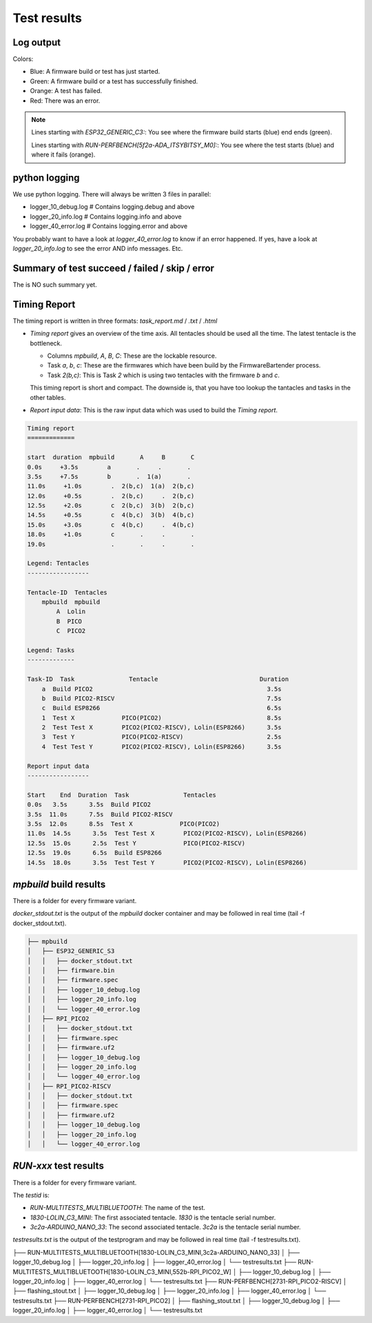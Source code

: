 Test results
========================================

Log output
------------------------------------------------------------------------------------------

Colors:

* Blue: A firmware build or test has just started.
* Green: A firmware build or a test has successfully finished.
* Orange: A test has failed.
* Red: There was an error.

.. image:: 40_test_results_images/logfile.png

.. note:: 

    Lines starting with `ESP32_GENERIC_C3:`: You see where the firmware build starts (blue) end ends (green).

    Lines starting with `RUN-PERFBENCH[5f2a-ADA_ITSYBITSY_M0]:`: You see where the test starts (blue) and where it fails (orange).

python logging
------------------------------------------------------------------------------------------

We use python logging. There will always be written 3 files in parallel:

* logger_10_debug.log   # Contains logging.debug and above
* logger_20_info.log    # Contains logging.info and above
* logger_40_error.log   # Contains logging.error and above

You probably want to have a look at `logger_40_error.log` to know if an error happened. If yes, have a look at `logger_20_info.log` to see the error AND info messages. Etc.


Summary of test succeed / failed / skip / error
------------------------------------------------------------------------------------------

The is NO such summary yet.

Timing Report
------------------------------------------------------------------------------------------

The timing report is written in three formats: `task_report.md` / `.txt` / `.html`

* `Timing report` gives an overview of the time axis. All tentacles should be used all the time. The latest tentacle is the bottleneck.

  * Columns `mpbuild`, `A`, `B`, `C`: These are the lockable resource.
  * Task `a`, `b`, `c`: These are the firmwares which have been build by the FirmwareBartender process.
  * Task `2(b,c)`: This is Task `2` which is using two tentacles with the firmware `b` and `c`.

  This timing report is short and compact. The downside is, that you have too lookup the tantacles and tasks in the other tables.

* `Report input data`: This is the raw input data which was used to build the `Timing report`.

.. code:: 

    Timing report
    =============

    start  duration  mpbuild       A     B       C
    0.0s     +3.5s        a       .     .       .
    3.5s     +7.5s        b       .  1(a)       .
    11.0s     +1.0s        .  2(b,c)  1(a)  2(b,c)
    12.0s     +0.5s        .  2(b,c)     .  2(b,c)
    12.5s     +2.0s        c  2(b,c)  3(b)  2(b,c)
    14.5s     +0.5s        c  4(b,c)  3(b)  4(b,c)
    15.0s     +3.0s        c  4(b,c)     .  4(b,c)
    18.0s     +1.0s        c       .     .       .
    19.0s                  .       .     .       .

    Legend: Tentacles
    -----------------

    Tentacle-ID  Tentacles
        mpbuild  mpbuild  
            A  Lolin    
            B  PICO     
            C  PICO2    

    Legend: Tasks
    -------------

    Task-ID  Task               Tentacle                            Duration
        a  Build PICO2                                                3.5s
        b  Build PICO2-RISCV                                          7.5s
        c  Build ESP8266                                              6.5s
        1  Test X             PICO(PICO2)                             8.5s
        2  Test Test X        PICO2(PICO2-RISCV), Lolin(ESP8266)      3.5s
        3  Test Y             PICO(PICO2-RISCV)                       2.5s
        4  Test Test Y        PICO2(PICO2-RISCV), Lolin(ESP8266)      3.5s

    Report input data
    -----------------

    Start    End  Duration  Task               Tentacles                         
    0.0s   3.5s      3.5s  Build PICO2                                          
    3.5s  11.0s      7.5s  Build PICO2-RISCV                                    
    3.5s  12.0s      8.5s  Test X             PICO(PICO2)                       
    11.0s  14.5s      3.5s  Test Test X        PICO2(PICO2-RISCV), Lolin(ESP8266)
    12.5s  15.0s      2.5s  Test Y             PICO(PICO2-RISCV)                 
    12.5s  19.0s      6.5s  Build ESP8266                                        
    14.5s  18.0s      3.5s  Test Test Y        PICO2(PICO2-RISCV), Lolin(ESP8266)

`mpbuild` build results
------------------------------------------------------------------------------------------

There is a folder for every firmware variant.

`docker_stdout.txt` is the output of the `mpbuild` docker container and may be followed in real time (tail -f docker_stdout.txt).

.. code:: 

    ├── mpbuild
    │   ├── ESP32_GENERIC_S3
    │   │   ├── docker_stdout.txt
    │   │   ├── firmware.bin
    │   │   ├── firmware.spec
    │   │   ├── logger_10_debug.log
    │   │   ├── logger_20_info.log
    │   │   └── logger_40_error.log
    │   ├── RPI_PICO2
    │   │   ├── docker_stdout.txt
    │   │   ├── firmware.spec
    │   │   ├── firmware.uf2
    │   │   ├── logger_10_debug.log
    │   │   ├── logger_20_info.log
    │   │   └── logger_40_error.log
    │   ├── RPI_PICO2-RISCV
    │   │   ├── docker_stdout.txt
    │   │   ├── firmware.spec
    │   │   ├── firmware.uf2
    │   │   ├── logger_10_debug.log
    │   │   ├── logger_20_info.log
    │   │   └── logger_40_error.log


`RUN-xxx` test results
------------------------------------------------------------------------------------------

There is a folder for every firmware variant.

The `testid` is:

* `RUN-MULTITESTS_MULTIBLUETOOTH`: The name of the test.
* `1830-LOLIN_C3_MINI`: The first associated tentacle. `1830` is the tentacle serial number.
* `3c2a-ARDUINO_NANO_33`: The second associated tentacle. `3c2a` is the tentacle serial number.

`testresults.txt` is the output of the testprogram and may be followed in real time (tail -f testresults.txt).

.. code:: 

├── RUN-MULTITESTS_MULTIBLUETOOTH[1830-LOLIN_C3_MINI,3c2a-ARDUINO_NANO_33]
│   ├── logger_10_debug.log
│   ├── logger_20_info.log
│   ├── logger_40_error.log
│   └── testresults.txt
├── RUN-MULTITESTS_MULTIBLUETOOTH[1830-LOLIN_C3_MINI,552b-RPI_PICO2_W]
│   ├── logger_10_debug.log
│   ├── logger_20_info.log
│   ├── logger_40_error.log
│   └── testresults.txt
├── RUN-PERFBENCH[2731-RPI_PICO2-RISCV]
│   ├── flashing_stout.txt
│   ├── logger_10_debug.log
│   ├── logger_20_info.log
│   ├── logger_40_error.log
│   └── testresults.txt
├── RUN-PERFBENCH[2731-RPI_PICO2]
│   ├── flashing_stout.txt
│   ├── logger_10_debug.log
│   ├── logger_20_info.log
│   ├── logger_40_error.log
│   └── testresults.txt
